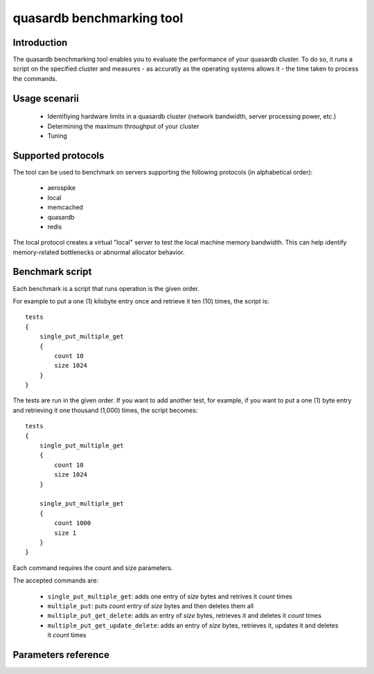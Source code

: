 quasardb benchmarking tool
******************************

.. highlight:: js

Introduction
============

The quasardb benchmarking tool enables you to evaluate the performance of your quasardb cluster. To do so, it runs a script on the specified cluster and measures - as accuratly as the operating systems allows it - the time taken to process the commands.

Usage scenarii
===============

 * Identifiying hardware limits in a quasardb cluster (network bandwidth, server processing power, etc.)
 * Determining the maximum throughput of your cluster
 * Tuning

Supported protocols
======================

The tool can be used to benchmark on servers supporting the following protocols (in alphabetical order):

 * aerospike
 * local
 * memcached
 * quasardb
 * redis

The local protocol creates a virtual "local" server to test the local machine memory bandwidth. This can help identify memory-related bottlenecks or abnormal allocator behavior.

Benchmark script
====================

Each benchmark is a script that runs operation is the given order.

For example to put a one (1) kilobyte entry once and retrieve it ten (10) times, the script is::

    tests
    {
        single_put_multiple_get
        {
            count 10
            size 1024
        }
    }

The tests are run in the given order. If you want to add another test, for example, if you want to put a one (1) byte entry and retrieving it one thousand (1,000) times, the script becomes::

    tests
    {
        single_put_multiple_get
        {
            count 10
            size 1024
        }

        single_put_multiple_get
        {
            count 1000
            size 1
        }
    }

Each command requires the count and size parameters.

The accepted commands are:

    * ``single_put_multiple_get``: adds one entry of *size* bytes and retrives it *count* times
    * ``multiple_put``: puts *count* entry of *size* bytes and then deletes them all
    * ``multiple_put_get_delete``: adds an entry of *size* bytes, retrieves it and deletes it *count* times
    * ``multiple_put_get_update_delete``: adds an entry of *size* bytes, retrieves it, updates it and deletes it *count* times

Parameters reference
====================

.. program:: qdb_comparison

.. option:: -h, --help

    Displays basic usage information.

    Example
        To display the online help, type: ::

            qdb_comparison --help

.. option:: --daemon <address>:<port>

   Specifies the address and port of the daemon daemon to which the comparison tool must connect. The daemon must conform to the protocol specified by the ``protocol`` parameter.

   Argument
        The address and port of a machine where a daemon is running.

   Default value
        127.0.0.0:2836, the IPv4 localhost address and the port 2836

   Example
        If the daemon listen on the localhost and on the port 5009::

            qdb_httpd --daemon-port=localhost:5009

.. option:: --protocol=<protocol>

    Specifies the protocol to use.

    Argument
        A string representing the name of the protocol to use. Supported values are aerospike, local, memcached, quasardb and redis.

    Default value
        quasardb

    Example
        Run the test on  a memcached compatible server::

            qdb_comparison --protocol=memcached

.. option:: --threads=<threads>

    Specifies the number of threads to run the test. This duplicates the amount of testing by the number of threads. This function is helpful to simulate multiple clients from a single test instance.

    Argument
        An integer between 1 and 100 representing the number of threads to use.

    Default value
        1

    Example
        Run the test two times in two separate threads::

            qdb_comparison --threads=2

.. option:: -f <path>, --test-file=<path>

    The test script to run.

    Argument
        A string representing the full path to the test script.

    Default value
        test.cfg

    Example
        Runs the tests written in ``stress.cfg``::

            qdb_comparison -f stress.cfg

.. option:: -o <path>, --output-file=<path>

    Specifies the path for the `CSV <http://en.wikipedia.org/wiki/Comma-separated_values>`_ output.

    Argument
        A string representing the full path to the results file:

    Default value
        A file name prefixed *report_* and suffixed with the current date and time.

    Example
        Output the results to ``results.csv``::

            qdbd --output-file=results.csv

